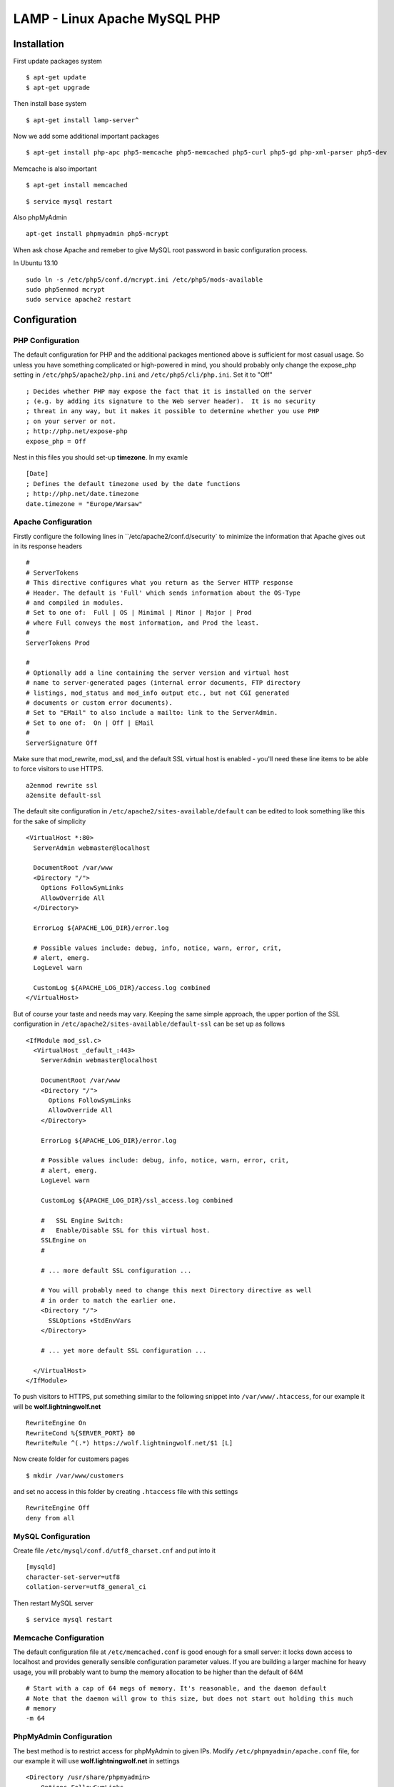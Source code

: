 .. _lamp:

LAMP - Linux Apache MySQL PHP
=============================

Installation
------------

First update packages system

::

    $ apt-get update
    $ apt-get upgrade

Then install base system

::

    $ apt-get install lamp-server^

Now we add some additional important packages

::

    $ apt-get install php-apc php5-memcache php5-memcached php5-curl php5-gd php-xml-parser php5-dev

Memcache is also important

::

    $ apt-get install memcached

::

    $ service mysql restart

Also phpMyAdmin

::

    apt-get install phpmyadmin php5-mcrypt

When ask chose Apache and remeber to give MySQL root password in basic configuration process.

In Ubuntu 13.10

::

    sudo ln -s /etc/php5/conf.d/mcrypt.ini /etc/php5/mods-available
    sudo php5enmod mcrypt
    sudo service apache2 restart

Configuration
-------------

PHP Configuration
^^^^^^^^^^^^^^^^^

The default configuration for PHP and the additional packages mentioned above is sufficient for most casual usage.
So unless you have something complicated or high-powered in mind, you should probably only change the expose_php setting
in ``/etc/php5/apache2/php.ini`` and ``/etc/php5/cli/php.ini``. Set it to "Off"

::

    ; Decides whether PHP may expose the fact that it is installed on the server
    ; (e.g. by adding its signature to the Web server header).  It is no security
    ; threat in any way, but it makes it possible to determine whether you use PHP
    ; on your server or not.
    ; http://php.net/expose-php
    expose_php = Off

Nest in this files you should set-up **timezone**. In my examle

::

    [Date]
    ; Defines the default timezone used by the date functions
    ; http://php.net/date.timezone
    date.timezone = "Europe/Warsaw"

Apache Configuration
^^^^^^^^^^^^^^^^^^^^

Firstly configure the following lines in ``/etc/apache2/conf.d/security` to minimize the information that Apache gives
out in its response headers

::

    #
    # ServerTokens
    # This directive configures what you return as the Server HTTP response
    # Header. The default is 'Full' which sends information about the OS-Type
    # and compiled in modules.
    # Set to one of:  Full | OS | Minimal | Minor | Major | Prod
    # where Full conveys the most information, and Prod the least.
    #
    ServerTokens Prod

    #
    # Optionally add a line containing the server version and virtual host
    # name to server-generated pages (internal error documents, FTP directory
    # listings, mod_status and mod_info output etc., but not CGI generated
    # documents or custom error documents).
    # Set to "EMail" to also include a mailto: link to the ServerAdmin.
    # Set to one of:  On | Off | EMail
    #
    ServerSignature Off

Make sure that mod_rewrite, mod_ssl, and the default SSL virtual host is enabled - you'll need these line items to be
able to force visitors to use HTTPS.

::

    a2enmod rewrite ssl
    a2ensite default-ssl

The default site configuration in ``/etc/apache2/sites-available/default`` can be edited to look something like this for
the sake of simplicity

::

    <VirtualHost *:80>
      ServerAdmin webmaster@localhost

      DocumentRoot /var/www
      <Directory "/">
        Options FollowSymLinks
        AllowOverride All
      </Directory>

      ErrorLog ${APACHE_LOG_DIR}/error.log

      # Possible values include: debug, info, notice, warn, error, crit,
      # alert, emerg.
      LogLevel warn

      CustomLog ${APACHE_LOG_DIR}/access.log combined
    </VirtualHost>

But of course your taste and needs may vary. Keeping the same simple approach, the upper portion of the SSL
configuration in ``/etc/apache2/sites-available/default-ssl`` can be set up as follows

::

    <IfModule mod_ssl.c>
      <VirtualHost _default_:443>
        ServerAdmin webmaster@localhost

        DocumentRoot /var/www
        <Directory "/">
          Options FollowSymLinks
          AllowOverride All
        </Directory>

        ErrorLog ${APACHE_LOG_DIR}/error.log

        # Possible values include: debug, info, notice, warn, error, crit,
        # alert, emerg.
        LogLevel warn

        CustomLog ${APACHE_LOG_DIR}/ssl_access.log combined

        #   SSL Engine Switch:
        #   Enable/Disable SSL for this virtual host.
        SSLEngine on
        #

        # ... more default SSL configuration ...

        # You will probably need to change this next Directory directive as well
        # in order to match the earlier one.
        <Directory "/">
          SSLOptions +StdEnvVars
        </Directory>

        # ... yet more default SSL configuration ...

      </VirtualHost>
    </IfModule>

To push visitors to HTTPS, put something similar to the following snippet into ``/var/www/.htaccess``, for our example
it will be **wolf.lightningwolf.net**

::

    RewriteEngine On
    RewriteCond %{SERVER_PORT} 80
    RewriteRule ^(.*) https://wolf.lightningwolf.net/$1 [L]

Now create folder for customers pages

::

    $ mkdir /var/www/customers

and set no access in this folder by creating ``.htaccess`` file with this settings

::

    RewriteEngine Off
    deny from all


MySQL Configuration
^^^^^^^^^^^^^^^^^^^

Create file ``/etc/mysql/conf.d/utf8_charset.cnf`` and put into it

::

    [mysqld]
    character-set-server=utf8
    collation-server=utf8_general_ci

Then restart MySQL server

::

    $ service mysql restart

Memcache Configuration
^^^^^^^^^^^^^^^^^^^^^^

The default configuration file at ``/etc/memcached.conf`` is good enough for a small server: it locks down access to
localhost and provides generally sensible configuration parameter values. If you are building a larger machine for heavy
usage, you will probably want to bump the memory allocation to be higher than the default of 64M

::

    # Start with a cap of 64 megs of memory. It's reasonable, and the daemon default
    # Note that the daemon will grow to this size, but does not start out holding this much
    # memory
    -m 64

PhpMyAdmin Configuration
^^^^^^^^^^^^^^^^^^^^^^^^

The best method is to restrict access for phpMyAdmin to given IPs. Modify ``/etc/phpmyadmin/apache.conf`` file, for our
example it will use **wolf.lightningwolf.net** in settings

::

    <Directory /usr/share/phpmyadmin>
        Options FollowSymLinks
        DirectoryIndex index.php

        # Dodajemy przekierowanie na https
        RewriteEngine On
        RewriteCond %{SERVER_PORT} 80
        RewriteRule ^(.*) https://wolf.lightningwolf.net/phpmyadmin/$1 [L]

        # Dodajemy nasze restrykcje na IP
        Order allow,deny
        Allow from 192.168.1.0/24
        Allow from 127

        <IfModule mod_php5.c>
            AddType application/x-httpd-php .php

            php_flag magic_quotes_gpc Off
            php_flag track_vars On
            php_flag register_globals Off
            php_admin_flag allow_url_fopen Off
            php_value include_path .
            php_admin_value upload_tmp_dir /var/lib/phpmyadmin/tmp
            php_admin_value open_basedir /usr/share/phpmyadmin/:/etc/phpmyadmin/:/var/lib/phpmyadmin/:/usr/share/php/php-gettext
        </IfModule>
    </Directory>

Restart all services and check them.
